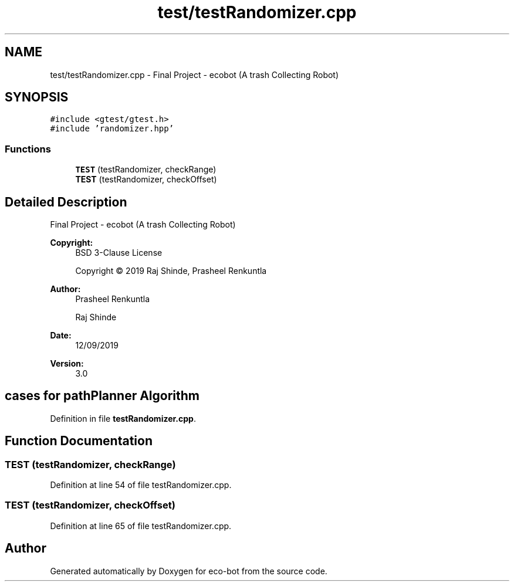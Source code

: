 .TH "test/testRandomizer.cpp" 3 "Mon Dec 9 2019" "Version 3.0" "eco-bot" \" -*- nroff -*-
.ad l
.nh
.SH NAME
test/testRandomizer.cpp \- Final Project - ecobot (A trash Collecting Robot)  

.SH SYNOPSIS
.br
.PP
\fC#include <gtest/gtest\&.h>\fP
.br
\fC#include 'randomizer\&.hpp'\fP
.br

.SS "Functions"

.in +1c
.ti -1c
.RI "\fBTEST\fP (testRandomizer, checkRange)"
.br
.ti -1c
.RI "\fBTEST\fP (testRandomizer, checkOffset)"
.br
.in -1c
.SH "Detailed Description"
.PP 
Final Project - ecobot (A trash Collecting Robot) 


.PP
\fBCopyright:\fP
.RS 4
BSD 3-Clause License 
.PP
Copyright © 2019 Raj Shinde, Prasheel Renkuntla
.RE
.PP
\fBAuthor:\fP
.RS 4
Prasheel Renkuntla 
.PP
Raj Shinde 
.RE
.PP
\fBDate:\fP
.RS 4
12/09/2019 
.RE
.PP
\fBVersion:\fP
.RS 4
3\&.0 
.RE
.PP
.SH "cases for pathPlanner Algorithm"
.PP

.PP
Definition in file \fBtestRandomizer\&.cpp\fP\&.
.SH "Function Documentation"
.PP 
.SS "TEST (testRandomizer, checkRange)"

.PP
Definition at line 54 of file testRandomizer\&.cpp\&.
.SS "TEST (testRandomizer, checkOffset)"

.PP
Definition at line 65 of file testRandomizer\&.cpp\&.
.SH "Author"
.PP 
Generated automatically by Doxygen for eco-bot from the source code\&.

